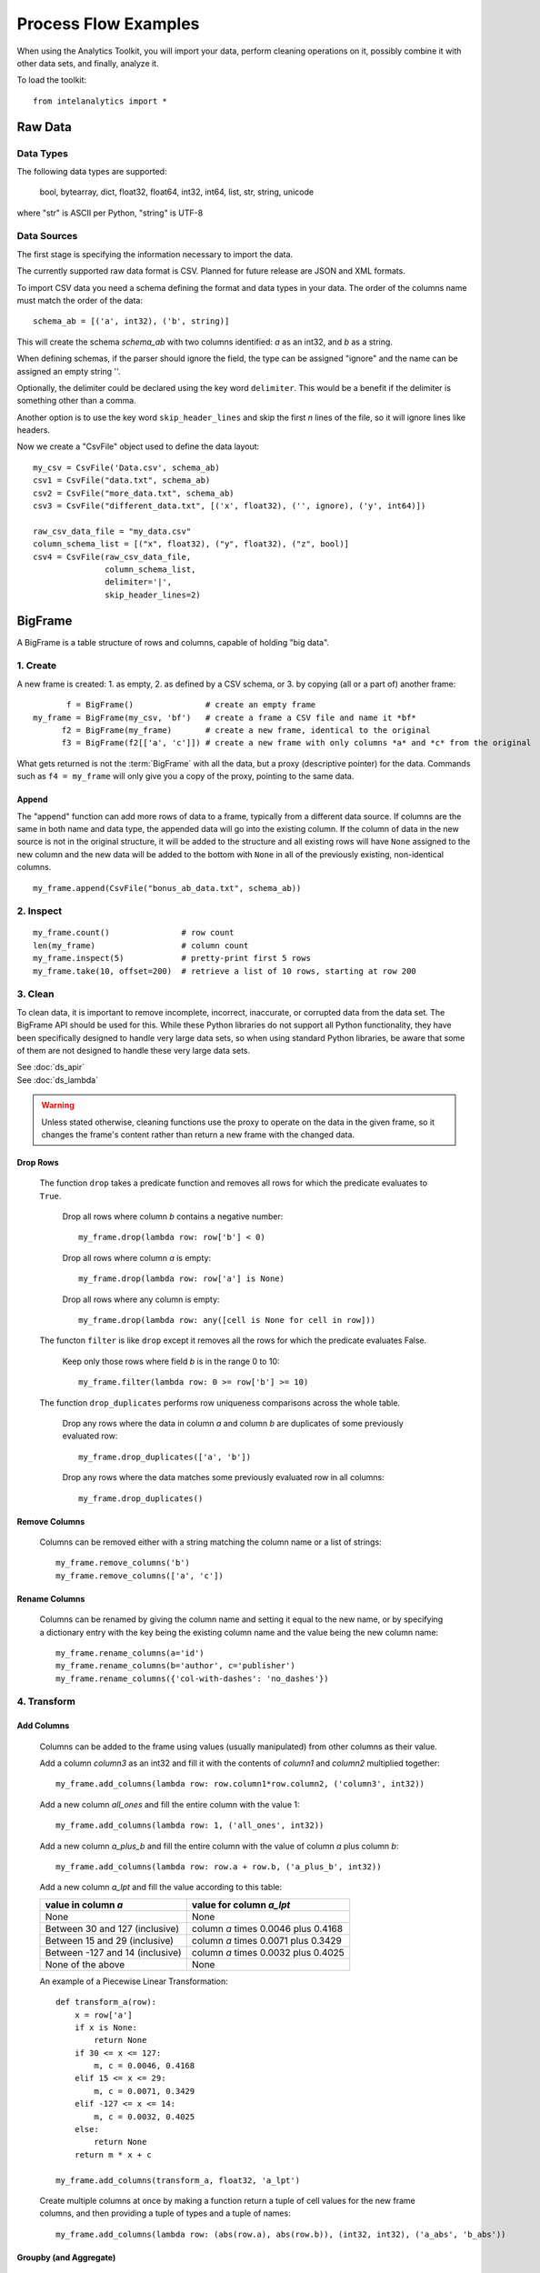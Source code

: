 =====================
Process Flow Examples
=====================

When using the Analytics Toolkit, you will import your data, perform cleaning operations on it, possibly combine it with other data sets,
and finally, analyze it.

To load the toolkit::

    from intelanalytics import *

--------
Raw Data
--------

Data Types
==========

The following data types are supported:

    bool, bytearray, dict, float32, float64, int32, int64, list, str, string, unicode

where "str" is ASCII per Python, "string" is UTF-8
 
.. _example_csvfile:

Data Sources
============

The first stage is specifying the information necessary to import the data.

The currently supported raw data format is CSV.
Planned for future release are JSON and XML formats.

To import CSV data you need a schema defining the format and data types in your data.
The order of the columns name must match the order of the data::

    schema_ab = [('a', int32), ('b', string)]

This will create the schema *schema_ab* with two columns identified: *a* as an int32, and *b* as a string.

When defining schemas, if the parser should ignore the field, the type can be assigned "ignore" and the name can be assigned an empty string ''.

Optionally, the delimiter could be declared using the key word ``delimiter``.
This would be a benefit if the delimiter is something other than a comma.

Another option is to use the key word ``skip_header_lines`` and skip the first *n* lines of the file, so it will ignore lines like headers.

Now we create a "CsvFile" object used to define the data layout::

    my_csv = CsvFile('Data.csv', schema_ab)
    csv1 = CsvFile("data.txt", schema_ab)
    csv2 = CsvFile("more_data.txt", schema_ab)
    csv3 = CsvFile("different_data.txt", [('x', float32), ('', ignore), ('y', int64)])

    raw_csv_data_file = "my_data.csv"
    column_schema_list = [("x", float32), ("y", float32), ("z", bool)]
    csv4 = CsvFile(raw_csv_data_file,
                   column_schema_list,
                   delimiter='|',
                   skip_header_lines=2)


.. TODO:: Other import data formats

    JSON File


    Example:

    >>> {
           "firstName": "John",
           "lastName": "Smith",
           "age": 25,
           "address": {
               "streetAddress": "21 2nd Street",
               "city": "New York",
               "state": "NY",
               "postalCode": "10021"
           },
           "phoneNumber": [
               {
                   "type": "home",
                   "number": "212 555-1239"
               },
               {
                   "type": "fax",
                   "number": "646 555-4567"
               }
           ],
           "gender":{
                "type":"male"
           }
        }

    Since the raw data has the data descriptors built in, the only things we have to do is define an object to hold the data.

    >>> from intelanalytics.core.files import JsonFile
        my_json = JsonFile(my_data_file.json)

    XML File

    Example:

    >>> <person>
          <firstName>John</firstName>
          <lastName>Smith</lastName>
          <age>25</age>
          <address>
            <streetAddress>21 2nd Street</streetAddress>
            <city>New York</city>
            <state>NY</state>
            <postalCode>10021</postalCode>
          </address>
          <phoneNumbers>
            <phoneNumber type="home">212 555-1234</phoneNumber>
            <phoneNumber type="fax">646 555-4567</phoneNumber>
          </phoneNumbers>
          <gender>
            <type>male</type>
          </gender>
        </person>

    The primitive values can also get encoded using attributes instead of tags:

    >>> <person firstName="John" lastName="Smith" age="25">
          <address streetAddress="21 2nd Street" city="New York" state="NY" postalCode="10021" />
          <phoneNumbers>
             <phoneNumber type="home" number="212 555-1234"/>
             <phoneNumber type="fax"  number="646 555-4567"/>
          </phoneNumbers>
          <gender type="male"/>
        </person>

    Since the raw data has the data descriptors built in, the only things we have to do is define an object to hold the data.

    >>> from intelanalytics.core.files import XmlFile
        my_xml = XmlFile(my_data_file.xml)

.. _example_bigframe:

--------
BigFrame
--------

A BigFrame is a table structure of rows and columns, capable of holding "big data".
 
1. Create
=========
A new frame is created: 1. as empty, 2. as defined by a CSV schema, or 3. by copying (all or a part of) another frame::

           f = BigFrame()               # create an empty frame
    my_frame = BigFrame(my_csv, 'bf')   # create a frame a CSV file and name it *bf*
          f2 = BigFrame(my_frame)       # create a new frame, identical to the original
          f3 = BigFrame(f2[['a', 'c']]) # create a new frame with only columns *a* and *c* from the original

What gets returned is not the :term:`BigFrame` with all the data, but a proxy (descriptive pointer) for the data.
Commands such as ``f4 = my_frame`` will only give you a copy of the proxy, pointing to the same data.

Append
------
The "append" function can add more rows of data to a frame, typically from a different data source.
If columns are the same in both name and data type, the appended data will go into the existing column.
If the column of data in the new source is not in the original structure, it will be added to the structure and all existing rows will have ``None``
assigned to the new column and the new data will be added to the bottom with ``None`` in all of the previously existing, non-identical columns.
::

    my_frame.append(CsvFile("bonus_ab_data.txt", schema_ab))

2. Inspect
==========
::

    my_frame.count()               # row count
    len(my_frame)                  # column count
    my_frame.inspect(5)            # pretty-print first 5 rows
    my_frame.take(10, offset=200)  # retrieve a list of 10 rows, starting at row 200
 
3. Clean
========

To clean data, it is important to remove incomplete, incorrect, inaccurate, or corrupted data from the data set.
The BigFrame API should be used for this.
While these Python libraries do not support all Python functionality, they have been specifically designed to handle very large data sets,
so when using standard Python libraries, be aware that some of them are not designed to handle these very large data sets.

| See :doc:`ds_apir`
| See :doc:`ds_lambda`

.. warning::

    Unless stated otherwise, cleaning functions use the proxy to operate on the data in the given frame,
    so it changes the frame's content rather than return a new frame with the changed data.

.. _example_frame.drop:

Drop Rows
---------
    The function ``drop`` takes a predicate function and removes all rows for which the predicate evaluates to ``True``.

        Drop all rows where column *b* contains a negative number::

            my_frame.drop(lambda row: row['b'] < 0)

        Drop all rows where column *a* is empty::

            my_frame.drop(lambda row: row['a'] is None)

        Drop all rows where any column is empty::

            my_frame.drop(lambda row: any([cell is None for cell in row]))

    The functon ``filter`` is like ``drop`` except it removes all the rows for which the predicate evaluates False.

        Keep only those rows where field *b* is in the range 0 to 10::

            my_frame.filter(lambda row: 0 >= row['b'] >= 10)

    The function ``drop_duplicates`` performs row uniqueness comparisons across the whole table.

        Drop any rows where the data in column *a* and column *b* are duplicates of some previously evaluated row::

            my_frame.drop_duplicates(['a', 'b'])

        Drop any rows where the data matches some previously evaluated row in all columns::

            my_frame.drop_duplicates()
     
.. TODO:: There is no way to fill in the data
    Fill Cells
    - --------

    >>> f['a'].fill(lambda cell: 800001 if cell is None else 800002 if cell < 0 else cell)
    >>> def filler(cell):
    ...     if cell is None:
    ...         return 800001
    ...     if cell < 0:
    ...         return 800002
    ...     if cell > 255:
    ...         return 800003
    ...     return cell
    >>> f['a'].fill(filler)
    
.. _example_frame.remove_columns:

Remove Columns
--------------

    Columns can be removed either with a string matching the column name or a list of strings::

        my_frame.remove_columns('b')
        my_frame.remove_columns(['a', 'c'])

.. _example_frame.rename_columns:

Rename Columns
--------------

    Columns can be renamed by giving the column name and setting it equal to the new name, or by specifying a dictionary entry with the key
    being the existing column name and the value being the new column name::

        my_frame.rename_columns(a='id')
        my_frame.rename_columns(b='author', c='publisher')
        my_frame.rename_columns({'col-with-dashes': 'no_dashes'})

.. TODO:: Cast columns

    Cast Columns

    ***WIP*** Thinking something explicit like this instead of allowing schema to be edited directly

    >>> f['a'].cast(int32)

4. Transform
============

.. _example_frame.add_columns:

Add Columns
-----------

    Columns can be added to the frame using values (usually manipulated) from other columns as their value.

    Add a column *column3* as an int32 and fill it with the contents of *column1* and *column2* multiplied together::

        my_frame.add_columns(lambda row: row.column1*row.column2, ('column3', int32))

    Add a new column *all_ones* and fill the entire column with the value 1::

        my_frame.add_columns(lambda row: 1, ('all_ones', int32))

    Add a new column *a_plus_b* and fill the entire column with the value of column *a* plus column *b*::

        my_frame.add_columns(lambda row: row.a + row.b, ('a_plus_b', int32))

    Add a new column *a_lpt* and fill the value according to this table:

    +-------------------------------------------+-------------------------------------------+
    | value in column *a*                       | value for column *a_lpt*                  |
    +===========================================+===========================================+
    | None                                      | None                                      |
    +-------------------------------------------+-------------------------------------------+
    | Between 30 and 127 (inclusive)            | column *a* times 0.0046 plus 0.4168       |
    +-------------------------------------------+-------------------------------------------+
    | Between 15 and 29 (inclusive)             | column *a* times 0.0071 plus 0.3429       |
    +-------------------------------------------+-------------------------------------------+
    | Between -127 and 14 (inclusive)           | column *a* times 0.0032 plus 0.4025       |
    +-------------------------------------------+-------------------------------------------+
    | None of the above                         | None                                      |
    +-------------------------------------------+-------------------------------------------+

    An example of a Piecewise Linear Transformation::

        def transform_a(row):
            x = row['a']
            if x is None:
                return None
            if 30 <= x <= 127:
                m, c = 0.0046, 0.4168
            elif 15 <= x <= 29:
                m, c = 0.0071, 0.3429
            elif -127 <= x <= 14:
                m, c = 0.0032, 0.4025
            else:
                return None
            return m * x + c

        my_frame.add_columns(transform_a, float32, 'a_lpt')

    Create multiple columns at once by making a function return a tuple of cell values for the new frame columns, and then providing a tuple of
    types and a tuple of names::

        my_frame.add_columns(lambda row: (abs(row.a), abs(row.b)), (int32, int32), ('a_abs', 'b_abs'))

.. TODO:: There is no map command

    Map (WIP)

    The function ``map()`` produces a new BigFrame by applying a function to each row of a frame or each cell of a column.
    It has the same functionality as ``add_column``, but the results go to a new frame instead of being added to the current frame.

    >>> f2 = f1['a'].map(lambda cell: abs(cell))
    >>> f3 = f1.map_many(lambda row: (abs(row.a), abs(row.b)), ('a_abs', 'b_abs'))
    >>> f4 = f1.map_many(lambda row: (abs(row.a), abs(row.b)), (('a_abs', float32), ('b_abs', float32)))

.. TODO:: Note: Better name than ``map_many``?
 
.. TODO:: There is no reduce command

    Reduce (WIP)

    Apply a reducer function to each row in a Frame, or each cell in a column.
    The reducer has two parameters, the *accumulator* value and the row or cell *update* value.

    >>> f.reduce(lambda acc, row_upd: acc + row_upd['a'] - row_upd['b'])
    >>> f['a'].reduce(lambda acc, cell_upd: acc + cell_upd)

    There are also a bunch of built-in reducers:  count, sum, avg, stdev, etc.
     

.. _example_frame.groupby:

Groupby (and Aggregate)
-----------------------

    Group rows together based on matching column values and then apply aggregation
    functions on each group, producing a **new** BigFrame object.
    Two parameters:

        (1) the column(s) to group on
        (2) aggregation function(s)

    Aggregation based on columns:

        | Given a frame with columns *a*, *b*, *c*, and *d*, minimum:
        | Group by unique values in columns *a* and *b*;
        | Average the grouped values in column *c* and save it in a new column *c_avg*;
        | Add up the grouped values in column *c* and save it in a new column *c_sum*;
        | Get the standard deviation of the grouped values in column *c* and save it in a new column *c_stdev*;
        | Average the grouped values in column *d* and save it in a new column *d_avg*;
        | Add up the grouped values in column *d* and save it in a new column *d_sum*::

            my_frame.groupby(['a', 'b'], { 'c': [agg.avg, agg.sum, agg.stdev], 'd': [agg.avg, agg.sum]})

        Note:
            The only columns in the new frame will be the grouping columns and the generated columns. In this case, regardless of the original frame size,
            you will get seven columns::

                *a*
                *b*
                *c_avg*
                *c_sum*
                *c_stdev*
                *d_avg*
                *d_sum*

    Aggregation based on full row:

        | Given a frame with columns *a*, and *b*, minimum:
        | Group by unique values in columns *a* and *b*;
        | Count the number of rows in each group and put that value in column *count*::

            my_frame.groupby(['a', 'b'], agg.count)

        Note:
            agg.count is the only one supported at this time

    Aggregation based on both column and row together:

        | Given a frame with columns *a*, *b*, *c*, and *d*, minimum:
        | Group by unique values in columns *a* and *b*;
        | Count the number of rows in each group and put that value in column *count*:
        | Average the grouped values in column *c* and save it in a new column *c_avg*;
        | Add up the grouped values in column *c* and save it in a new column *c_sum*;
        | Get the standard deviation of the grouped values in column *c* and save it in a new column *c_stdev*;
        | Average the grouped values in column *d* and save it in a new column *d_avg*;
        | Add up the grouped values in column *d* and save it in a new column *d_sum*::

            my_frame.groupby(['a', 'b'], [agg.count, { 'c': [agg.avg, agg.sum, agg.stdev], 'd': [agg.avg, agg.sum]}])

        Supported aggregation functions:

..  hlist::
    :columns: 5

    * avg
    * count
    * max
    * mean
    * min
    * quantile
    * stdev
    * sum
    * variance
    * distinct


.. ifconfig:: internal_docs

    (Follows GraphLab's SFrame:
    http://graphlab.com/products/create/docs/graphlab.data_structures.html#module-graphlab.aggregate)

    And then from IAT Product Defn:  (any must-haves for 0.8?)

    Mean, Median, Mode, Sum, Geom Mean
    Skewness, Kurtosis, Cumulative Sum, Cumulative Count, Sum, Count
    Minimum, Maximum, Range, Variance, Standard Deviation, Mean Standard Error, Mean Confidence Interval, Outliers
    Count Distinct, Distribution
    Possibly others I missed


.. TODO:: Stuff to consider for >= 1.0

    . Use a 'stats' builtin to get all the basic statistical calculations:

    >>> f.groupby(['a', 'b'], { 'c': stats, 'd': stats })
    >>> f.groupby(['a', 'b'], stats)  # on all columns besides the groupby columns

    . Use lambdas for custom groupby operations --i.e. first parameter can be a lambda

    . Customer reducers:

    >>> f.groupby(['a', 'b'], ReducerByRow('my_row_lambda_col', lambda acc, row_upd: acc + row_upd.c - row_upd.d))

    Produces a frame with 3 columns: ``"a", "b", "my_row_lambda_col"``

    . Mixed-combo:
    >>> f.groupby(['a', 'b'],
    >>>           stats,
    >>>           ReducerByRow('my_row_lambda_col', lambda acc, row_upd: acc + row_upd.c - row_upd.d))
    >>>           { 'c': ReducerByCell('c_fuzz', lambda acc, cell_upd: acc * cell_upd / 2),
    >>>             'd': ReducerByCell('d_fuzz', lambda acc, cell_upd: acc * cell_upd / 3.14)})

    Produces a frame with several columns:
    ``"a", "b", "c_avg", "c_stdev", "c_ ..., "d_avg", "d_stdev", "d_ ..., "my_row_lambda_col", "c_fuzz", "d_fuzz"``


.. TODO:: Functions do not work well except in .py files

.. _example_frame.join:

Join
----

    Create a **new** BigFrame from a JOIN operation with another BigFrame

    Given two frames *my_frame* (columns *a*, *b*, *c*) and *your_frame* (columns *b*, *c*, *d*);
    Column *b* in both frames is a unique identifier used to tie the two frame together;
    Join the *your_frame* to *my_frame*;
    Include all data from *my_frame* and only that data in *your_frame* which has a value in *b* that matches a value in *my_frame* *b*::

        our_frame = my_frame.join(your_frame, 'b', how='left')

    Result is *our_frame* with columns *a*, *b*, *c_L*, *c_R*, and *d*.
 
    Include only data from *my_frame* and *your_frame* which have matching values in *b*::

        our_frame = my_frame.join(your_frame, 'b')

    Result is *our_frame* with columns *a*, *b*, *c_L*, *c_R*, and *d*.

    Include any data from *my_frame* and *your_frame* which do not have matching values in *b*::

        our_frame = my_frame.join(your_frame, 'b', how='outer')

    Result is *our_frame* with columns *a*, *b*, *c_L*, *c_R*, and *d*.

    Given that column *b* in *my_frame* and column *c* in *your_frame* are the tie:
    Include all data from *your_frame* and only that data in *my_frame* which has a value in *b* that matches a value in *your_frame* *c*::

        our_frame = my_frame.join(your_frame, left_on='b', right_on='c', how='right')

    Result is *our_frame* with columns *a*, *b_L*, *b_R*, *c_L*, *c_R*, and *d*.

.. _example_frame.flatten_column:

Flatten
-------

    The function ``flatten_column`` creates a **new** BigFrame by copying all the rows of a given frame and splitting a particular cell to produce
    possibly many new rows.

    Example::

        my_frame.inspect()

        a:int32   b:str
        -------   ------------------------
          1       "solo", "mono", "single"
          2       "duo", "double"

        your_frame = my_frame.flatten_column('b')
        your_frame.inspect()

        a:int32   b:str
        -------   --------
          1       "solo"
          1       "mono"
          1       "single"
          2       "duo"
          2       "double"


.. TODO:: future flatter?

    The ``flatten_column`` function requires a single column name as its first parameter.
    There is a second optional function parameter which defines how the splitting should be done::

        frame2 = frame1.flatten('b', lambda cell: [item.strip() for item in cell.split(',')])  # could make this the default behavior for string data type

.. TODO:: Miscellaneous Notes
    Misc Notes

    . uh, this was a thought once --something about not cancelling the job on an
    error, but just marking row/cell as None and reporting
    ``raise FillNone("col value out of range")``
    map or whatever will catch this, log it, add to a count in the report, and fill
    the entry with a None

--------
BigGraph
--------

You have imported your data, cleaned it, massaged the data,
and now you are at the point where you can make a :term:`graph`.

There are two main steps to :term:`graph` construction.
First, you will build a set of rules to describe the transformation from table to :term:`graph`, and then you build it,
copying the data into it at that point.

Building Rules
==============

First make rule objects.
These are the criteria for transforming the table data to :term:`graph` data.

.. _example_vertexrule:

Vertex Rules
------------
Make a rule *my_vertex_rule_1* that makes a :term:`vertex` for every row in the frame *my_frame*;
give the :term:`vertex` a unique identification property *vid*;
assign *vid* the value from column *a*;
give the :term:`vertex` a property *x*, with a value from column *b*::

     my_vertex_rule_1 = VertexRule( 'vid', my_frame['a'], ('x', my_frame('b')))

Make a rule *my_vertex_rule_2* that makes a :term:`vertex` for every row in the frame *my_frame*;
give the :term:`vertex` a unique identification property *yid*;
assign *yid* the value from column *c*;
give the :term:`vertex` a property *y*, with a value from column *d*::

     my_vertex_rule_2 = VertexRule( 'yid', my_frame['c'], ('y', my_frame('d')))

.. _example_edgerule:

Edge Rules
----------

Edge rules connect the :term:`vertices` in the :term:`graph`.

Make a rule *my_edge_rule*;
assign the rule a label combining the values in columns *a* and *c*;
tell it that it goes from *my_vertex_rule_1* to *my_vertex_rule_2*;
give it a propery *z* with a value from column *e*;
and tell it that it is a directed edge::

    my_edge_rule = EdgeRule( my_frame['a'] + my_frame['c'], my_vertex_rule_1, my_vertex_rule_2, {'z' : my_frame['e'], True)

.. _example_biggraph:

Building A Graph
================

Now that you have built some rules, let us put them to use and create a :term:`BigGraph` and give it the name *bg*:

    my_graph = BigGraph([my_vertex_rule_1, my_vertex_rule_2, my_edge_rule], 'bg')

The table database has now been copied into a :term:`BigGraph` object and is ready to be analyzed using the advanced
functionality of the :term:`BigGraph` API.

Similar to what was discussed for BigFrame, what gets returned is not all the data, but a proxy (descriptive pointer) for the data.
Commands such as ``g4 = my_graph`` will only give you a copy of the proxy, pointing to the same graph.

